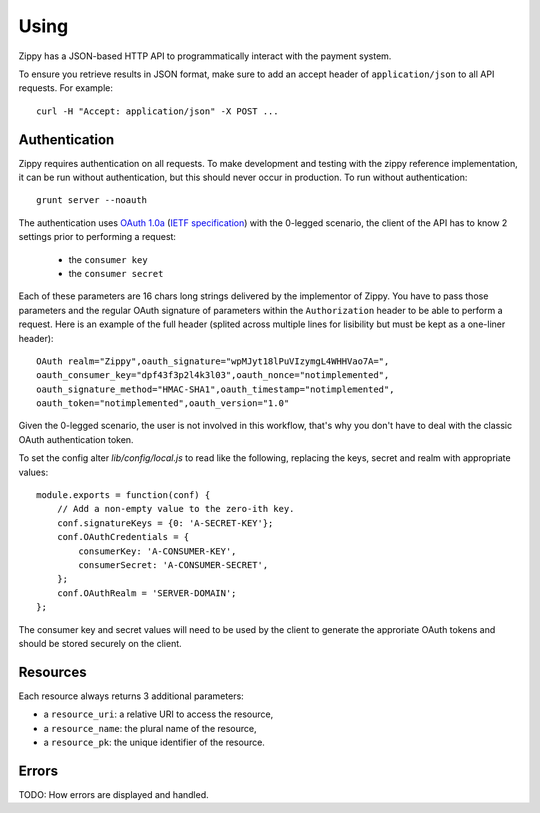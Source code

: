 .. _using-label:

Using
=====

Zippy has a JSON-based HTTP API to programmatically interact with the payment
system.

To ensure you retrieve results in JSON format, make sure to add an
accept header of ``application/json`` to all API requests. For example::

    curl -H "Accept: application/json" -X POST ...

Authentication
--------------

Zippy requires authentication on all requests. To make development and testing
with the zippy reference implementation, it can be run without authentication,
but this should never occur in production. To run without authentication::

    grunt server --noauth

The authentication uses `OAuth 1.0a <http://oauth.net/core/1.0a/>`_
(`IETF specification <http://tools.ietf.org/html/rfc5849>`_)
with the 0-legged scenario, the client of the API has to know 2 settings
prior to performing a request:

 * the ``consumer key``
 * the ``consumer secret``

Each of these parameters are 16 chars long strings delivered by the
implementor of Zippy. You have to pass those parameters and the regular
OAuth signature of parameters within the ``Authorization`` header to be
able to perform a request. Here is an example of the full header
(splited across multiple lines for lisibility but must be kept as a
one-liner header)::

    OAuth realm="Zippy",oauth_signature="wpMJyt18lPuVIzymgL4WHHVao7A=",
    oauth_consumer_key="dpf43f3p2l4k3l03",oauth_nonce="notimplemented",
    oauth_signature_method="HMAC-SHA1",oauth_timestamp="notimplemented",
    oauth_token="notimplemented",oauth_version="1.0"

Given the 0-legged scenario, the user is not involved in this workflow,
that's why you don't have to deal with the classic OAuth authentication
token.

To set the config alter `lib/config/local.js` to read like the following,
replacing the keys, secret and realm with appropriate values::

   module.exports = function(conf) {
       // Add a non-empty value to the zero-ith key.
       conf.signatureKeys = {0: 'A-SECRET-KEY'};
       conf.OAuthCredentials = {
           consumerKey: 'A-CONSUMER-KEY',
           consumerSecret: 'A-CONSUMER-SECRET',
       };
       conf.OAuthRealm = 'SERVER-DOMAIN';
   };

The consumer key and secret values will need to be used by the client to
generate the approriate OAuth tokens and should be stored securely on the
client.

Resources
---------

Each resource always returns 3 additional parameters:

* a ``resource_uri``: a relative URI to access the resource,
* a ``resource_name``: the plural name of the resource,
* a ``resource_pk``: the unique identifier of the resource.

Errors
------

TODO: How errors are displayed and handled.
